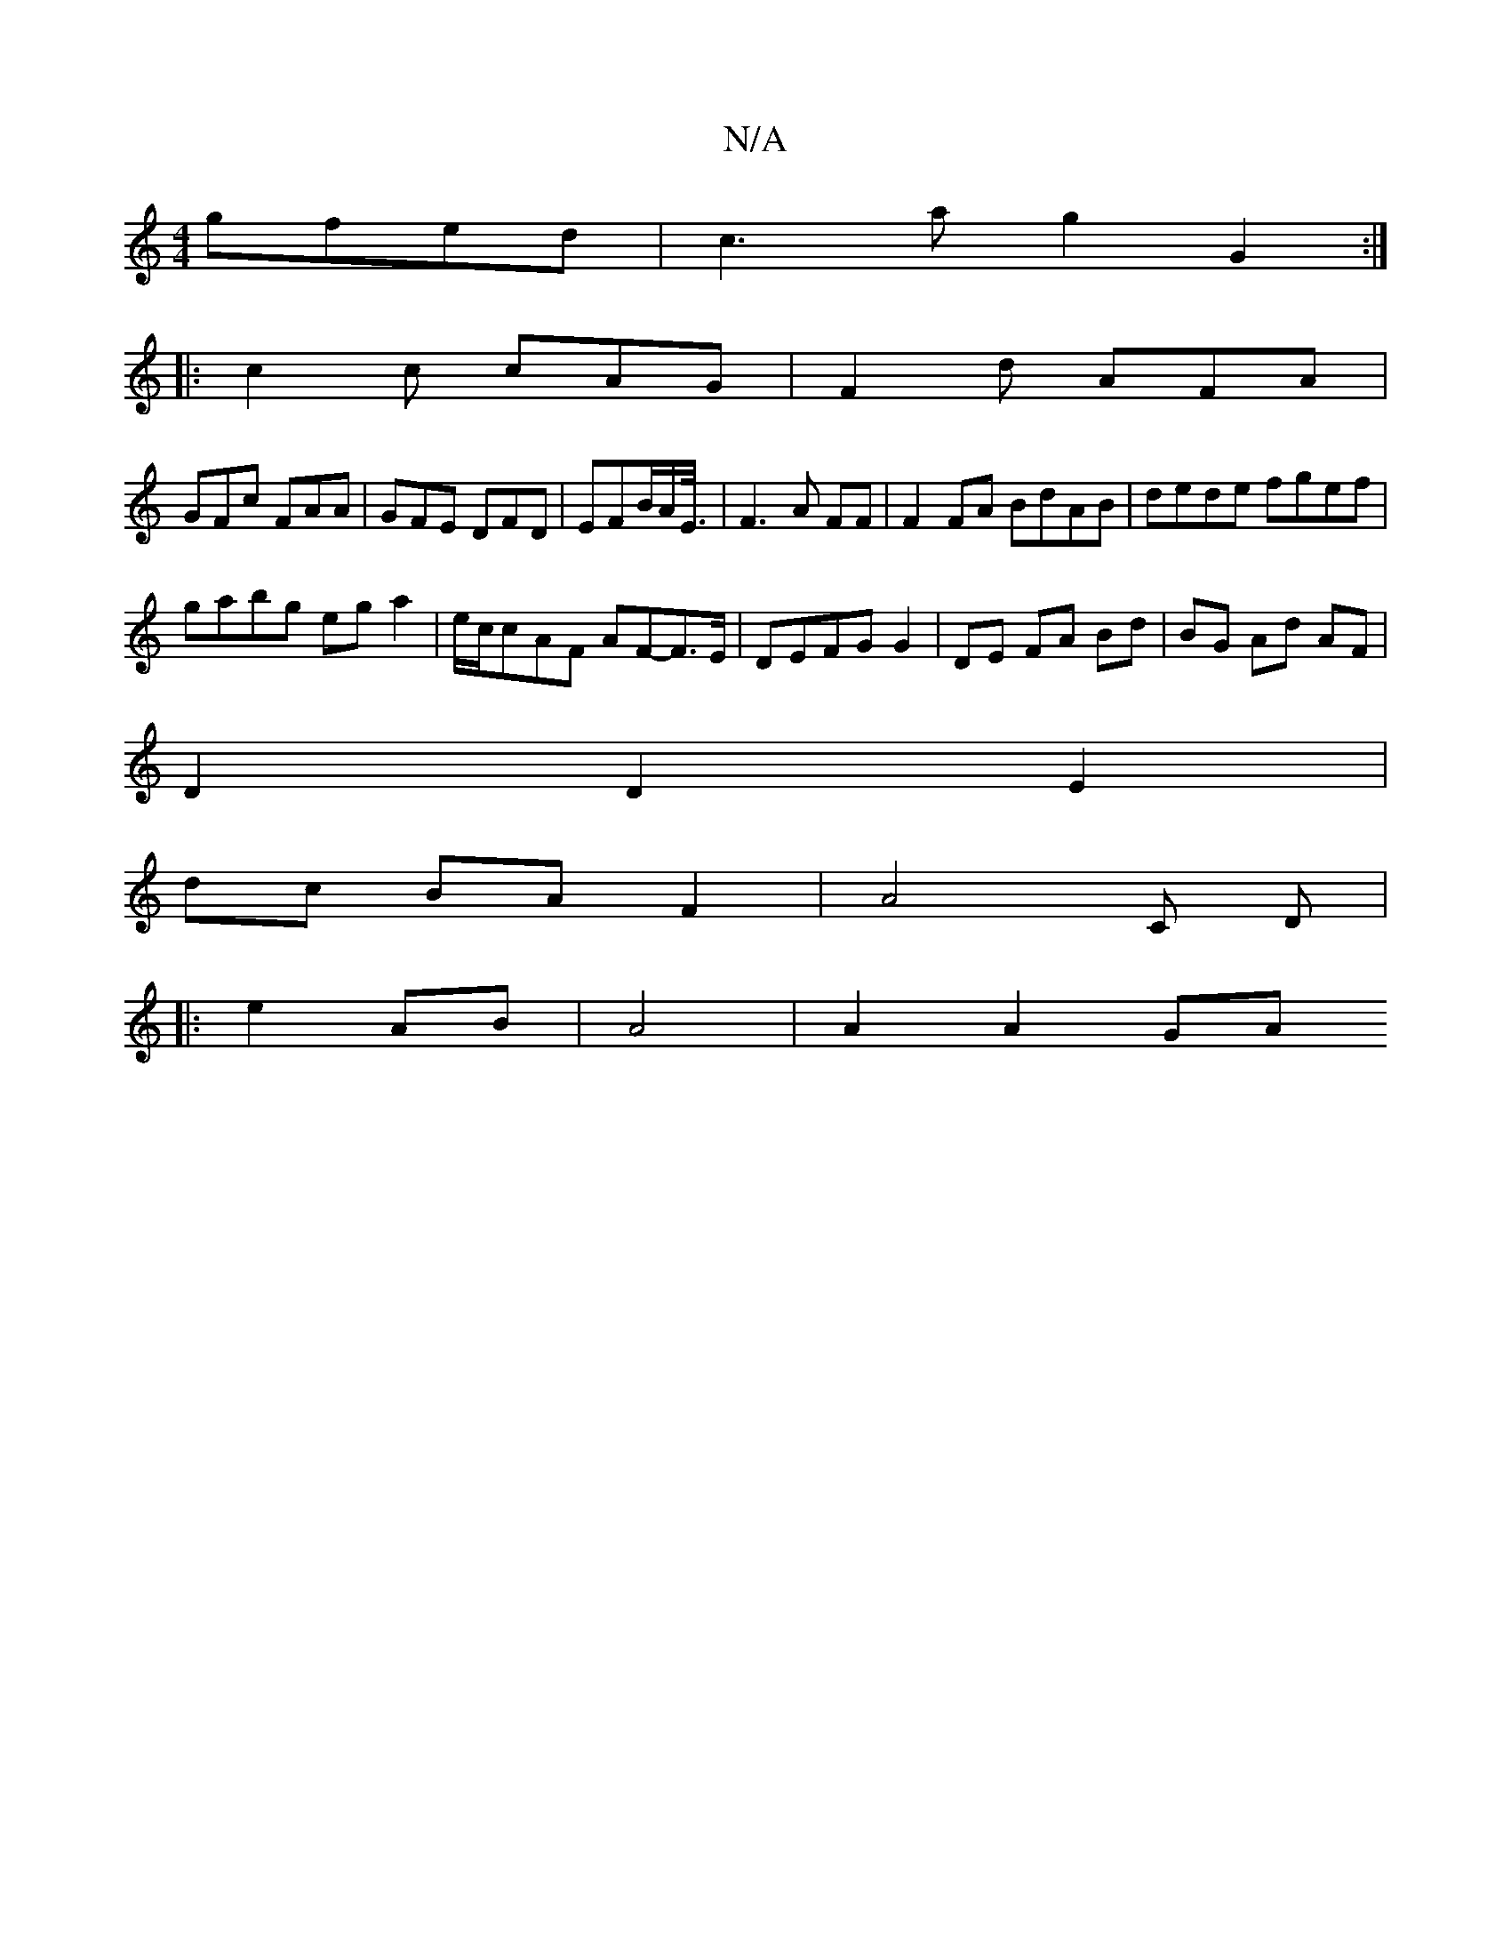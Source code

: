 X:1
T:N/A
M:4/4
R:N/A
K:Cmajor
gfed|c3a g2 G2 :|
|:c2c cAG|F2d AFA|
GFc FAA|GFE DFD |EFB/2A/2E3/8|F3 A FF| F2FA BdAB|dede fgef |
gabg ega2|e/c/cAF AF-F>E|DEFG G2|DE FA Bd|BG Ad AF|
D2 D2 E2 |
dc BA F2 | A4 C D|
|:e2 AB|A4 | A2A2GA 